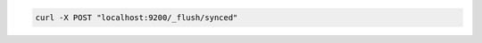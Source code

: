 .. Copyright (C) 2020 Wazuh, Inc.

.. code-block:: bash

    curl -X POST "localhost:9200/_flush/synced"
.. End of include file
